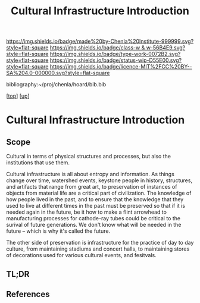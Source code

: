 #   -*- mode: org; fill-column: 60 -*-

#+TITLE: Cultural Infrastructure Introduction 
#+STARTUP: showall
#+TOC: headlines 4
#+PROPERTY: filename

[[https://img.shields.io/badge/made%20by-Chenla%20Institute-999999.svg?style=flat-square]] 
[[https://img.shields.io/badge/class-w & w-56B4E9.svg?style=flat-square]]
[[https://img.shields.io/badge/type-work-0072B2.svg?style=flat-square]]
[[https://img.shields.io/badge/status-wip-D55E00.svg?style=flat-square]]
[[https://img.shields.io/badge/licence-MIT%2FCC%20BY--SA%204.0-000000.svg?style=flat-square]]

bibliography:~/proj/chenla/hoard/bib.bib

[[[../../index.org][top]]] [[[../index.org][up]]]


* Cultural Infrastructure Introduction
:PROPERTIES:
:CUSTOM_ID:
:Name:     /home/deerpig/proj/chenla/warp/11/69/intro.org
:Created:  2018-05-08T19:51@Prek Leap (11.642600N-104.919210W)
:ID:       3e75a5f9-4206-4685-89d6-91fdae639934
:VER:      579055982.692733356
:GEO:      48P-491193-1287029-15
:BXID:     proj:BEU6-6825
:Class:    primer
:Type:     work
:Status:   wip
:Licence:  MIT/CC BY-SA 4.0
:END:

** Scope
Cultural in terms of physical structures and processes, but also the
institutions that use them.

Cultural infrastructure is all about entropy and information.  As
things change over time, watershed events, keystone people in history,
structures, and artifacts that range from great art, to preservation
of instances of objects from material life are a critical part of
civilization.  The knowledge of how people lived in the past, and to
ensure that the knowledge that they used to live at different times in
the past must be preserved so that if it is needed again in the
future, be it how to make a flint arrowhead to manufacturing processes
for cathode-ray tubes could be critical to the surival of future
generations.  We don't know what will be needed in the future -- which
is why it's called the future.

The other side of preservation is infrastructure for the practice of
day to day culture, from maintaining stadiums and concert halls, to
maintaining stores of decorations used for various cultural events,
and fesitvals.

** TL;DR
** References


